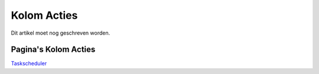 Kolom Acties
============

Dit artikel moet nog geschreven worden.

Pagina's Kolom Acties
---------------------

`Taskscheduler </docs/probleemoplossing/portalen_en_moduleschermen/servicecentrum/kolom_acties/taskscheduler.md>`__
